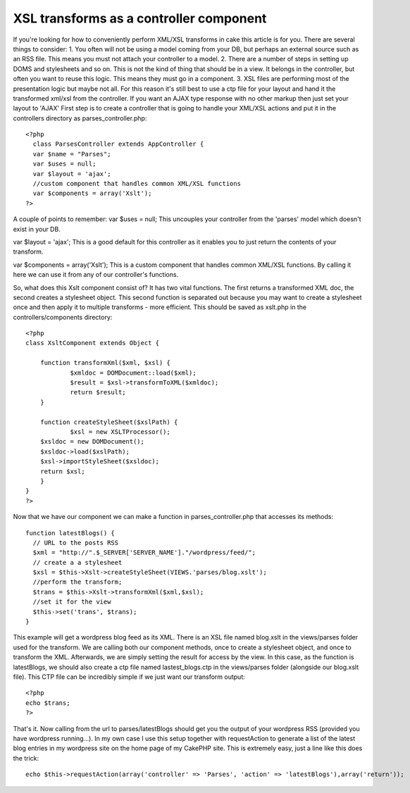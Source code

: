 XSL transforms as a controller component
========================================

If you're looking for how to conveniently perform XML/XSL transforms
in cake this article is for you. There are several things to consider:
1. You often will not be using a model coming from your DB, but
perhaps an external source such as an RSS file. This means you must
not attach your controller to a model. 2. There are a number of steps
in setting up DOMS and stylesheets and so on. This is not the kind of
thing that should be in a view. It belongs in the controller, but
often you want to reuse this logic. This means they must go in a
component. 3. XSL files are performing most of the presentation logic
but maybe not all. For this reason it's still best to use a ctp file
for your layout and hand it the transformed xml/xsl from the
controller. If you want an AJAX type response with no other markup
then just set your layout to 'AJAX'
First step is to create a controller that is going to handle your
XML/XSL actions and put it in the controllers directory as
parses_controller.php:

::

    
    <?php 
      class ParsesController extends AppController {
      var $name = "Parses";
      var $uses = null;
      var $layout = 'ajax';
      //custom component that handles common XML/XSL functions
      var $components = array('Xslt');
    ?>

A couple of points to remember:
var $uses = null;
This uncouples your controller from the 'parses' model which doesn't
exist in your DB.

var $layout = 'ajax';
This is a good default for this controller as it enables you to just
return the contents of your transform.

var $components = array('Xslt');
This is a custom component that handles common XML/XSL functions. By
calling it here we can use it from any of our controller's functions.

So, what does this Xslt component consist of? It has two vital
functions. The first returns a transformed XML doc, the second creates
a stylesheet object. This second function is separated out because you
may want to create a stylesheet once and then apply it to multiple
transforms - more efficient. This should be saved as xslt.php in the
controllers/components directory:

::

    
    <?php
    class XsltComponent extends Object {
    	
        function transformXml($xml, $xsl) {
    		$xmldoc = DOMDocument::load($xml);
    		$result = $xsl->transformToXML($xmldoc);
    		return $result;
        }
        
        function createStyleSheet($xslPath) {
        	$xsl = new XSLTProcessor();
    	$xsldoc = new DOMDocument();
    	$xsldoc->load($xslPath);
    	$xsl->importStyleSheet($xsldoc);
    	return $xsl;
        }
    }
    ?>

Now that we have our component we can make a function in
parses_controller.php that accesses its methods:

::

    
      function latestBlogs() {
    	// URL to the posts RSS
    	$xml = "http://".$_SERVER['SERVER_NAME']."/wordpress/feed/";
    	// create a a stylesheet
    	$xsl = $this->Xslt->createStyleSheet(VIEWS.'parses/blog.xslt');
    	//perform the transform;
    	$trans = $this->Xslt->transformXml($xml,$xsl);
    	//set it for the view
    	$this->set('trans', $trans);
      }

This example will get a wordpress blog feed as its XML. There is an
XSL file named blog.xslt in the views/parses folder used for the
transform. We are calling both our component methods, once to create a
stylesheet object, and once to transform the XML. Afterwards, we are
simply setting the result for access by the view. In this case, as the
function is latestBlogs, we should also create a ctp file named
lastest_blogs.ctp in the views/parses folder (alongside our blog.xslt
file). This CTP file can be incredibly simple if we just want our
transform output:

::

    
    <?php
    echo $trans;
    ?>

That's it. Now calling from the url to parses/latestBlogs should get
you the output of your wordpress RSS (provided you have wordpress
running...). In my own case I use this setup together with
requestAction to generate a list of the latest blog entries in my
wordpress site on the home page of my CakePHP site. This is extremely
easy, just a line like this does the trick:

::

    
    	echo $this->requestAction(array('controller' => 'Parses', 'action' => 'latestBlogs'),array('return'));




.. author:: yjaques
.. categories:: articles, tutorials
.. tags:: Rss,xml,wordpress,xsl,Tutorials

